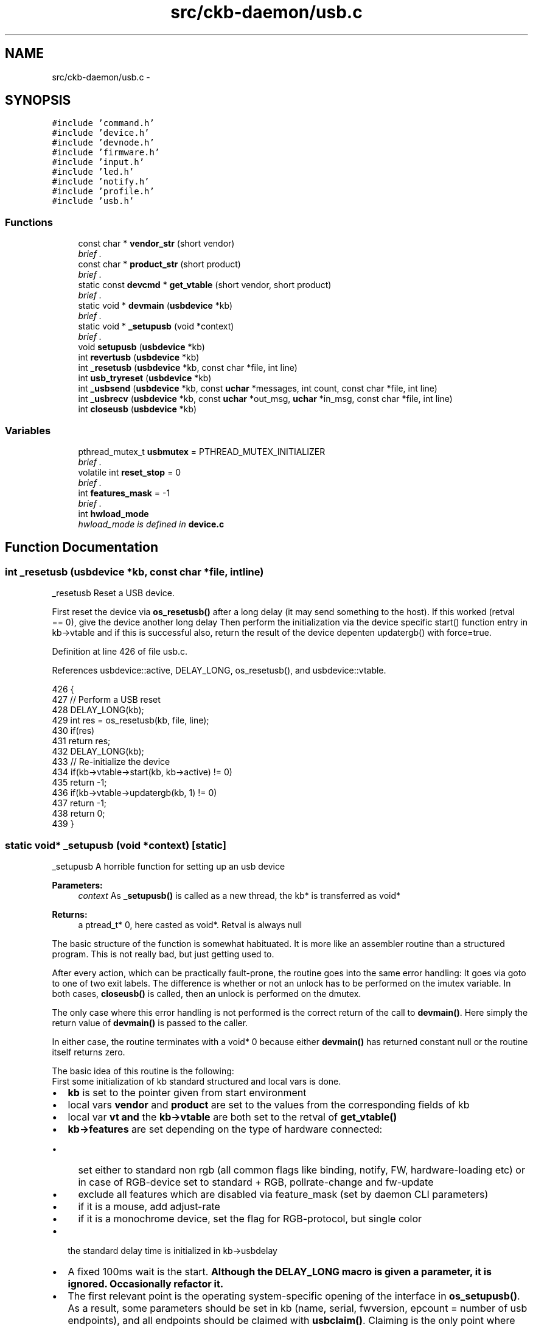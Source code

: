 .TH "src/ckb-daemon/usb.c" 3 "Sat Jun 17 2017" "Version beta-v0.2.8 at branch testing" "ckb-next" \" -*- nroff -*-
.ad l
.nh
.SH NAME
src/ckb-daemon/usb.c \- 
.SH SYNOPSIS
.br
.PP
\fC#include 'command\&.h'\fP
.br
\fC#include 'device\&.h'\fP
.br
\fC#include 'devnode\&.h'\fP
.br
\fC#include 'firmware\&.h'\fP
.br
\fC#include 'input\&.h'\fP
.br
\fC#include 'led\&.h'\fP
.br
\fC#include 'notify\&.h'\fP
.br
\fC#include 'profile\&.h'\fP
.br
\fC#include 'usb\&.h'\fP
.br

.SS "Functions"

.in +1c
.ti -1c
.RI "const char * \fBvendor_str\fP (short vendor)"
.br
.RI "\fIbrief \&. \fP"
.ti -1c
.RI "const char * \fBproduct_str\fP (short product)"
.br
.RI "\fIbrief \&. \fP"
.ti -1c
.RI "static const \fBdevcmd\fP * \fBget_vtable\fP (short vendor, short product)"
.br
.RI "\fIbrief \&. \fP"
.ti -1c
.RI "static void * \fBdevmain\fP (\fBusbdevice\fP *kb)"
.br
.RI "\fIbrief \&. \fP"
.ti -1c
.RI "static void * \fB_setupusb\fP (void *context)"
.br
.RI "\fIbrief \&. \fP"
.ti -1c
.RI "void \fBsetupusb\fP (\fBusbdevice\fP *kb)"
.br
.ti -1c
.RI "int \fBrevertusb\fP (\fBusbdevice\fP *kb)"
.br
.ti -1c
.RI "int \fB_resetusb\fP (\fBusbdevice\fP *kb, const char *file, int line)"
.br
.ti -1c
.RI "int \fBusb_tryreset\fP (\fBusbdevice\fP *kb)"
.br
.ti -1c
.RI "int \fB_usbsend\fP (\fBusbdevice\fP *kb, const \fBuchar\fP *messages, int count, const char *file, int line)"
.br
.ti -1c
.RI "int \fB_usbrecv\fP (\fBusbdevice\fP *kb, const \fBuchar\fP *out_msg, \fBuchar\fP *in_msg, const char *file, int line)"
.br
.ti -1c
.RI "int \fBcloseusb\fP (\fBusbdevice\fP *kb)"
.br
.in -1c
.SS "Variables"

.in +1c
.ti -1c
.RI "pthread_mutex_t \fBusbmutex\fP = PTHREAD_MUTEX_INITIALIZER"
.br
.RI "\fIbrief \&. \fP"
.ti -1c
.RI "volatile int \fBreset_stop\fP = 0"
.br
.RI "\fIbrief \&. \fP"
.ti -1c
.RI "int \fBfeatures_mask\fP = -1"
.br
.RI "\fIbrief \&. \fP"
.ti -1c
.RI "int \fBhwload_mode\fP"
.br
.RI "\fIhwload_mode is defined in \fBdevice\&.c\fP \fP"
.in -1c
.SH "Function Documentation"
.PP 
.SS "int _resetusb (\fBusbdevice\fP *kb, const char *file, intline)"
_resetusb Reset a USB device\&.
.PP
First reset the device via \fBos_resetusb()\fP after a long delay (it may send something to the host)\&. If this worked (retval == 0), give the device another long delay Then perform the initialization via the device specific start() function entry in kb->vtable and if this is successful also, return the result of the device depenten updatergb() with force=true\&. 
.PP
Definition at line 426 of file usb\&.c\&.
.PP
References usbdevice::active, DELAY_LONG, os_resetusb(), and usbdevice::vtable\&.
.PP
.nf
426                                                         {
427     // Perform a USB reset
428     DELAY_LONG(kb);
429     int res = os_resetusb(kb, file, line);
430     if(res)
431         return res;
432     DELAY_LONG(kb);
433     // Re-initialize the device
434     if(kb->vtable->start(kb, kb->active) != 0)
435         return -1;
436     if(kb->vtable->updatergb(kb, 1) != 0)
437         return -1;
438     return 0;
439 }
.fi
.SS "static void* _setupusb (void *context)\fC [static]\fP"
_setupusb A horrible function for setting up an usb device 
.PP
\fBParameters:\fP
.RS 4
\fIcontext\fP As \fB_setupusb()\fP is called as a new thread, the kb* is transferred as void* 
.RE
.PP
\fBReturns:\fP
.RS 4
a ptread_t* 0, here casted as void*\&. Retval is always null
.RE
.PP
The basic structure of the function is somewhat habituated\&. It is more like an assembler routine than a structured program\&. This is not really bad, but just getting used to\&.
.PP
After every action, which can be practically fault-prone, the routine goes into the same error handling: It goes via goto to one of two exit labels\&. The difference is whether or not an unlock has to be performed on the imutex variable\&. In both cases, \fBcloseusb()\fP is called, then an unlock is performed on the dmutex\&.
.PP
The only case where this error handling is not performed is the correct return of the call to \fBdevmain()\fP\&. Here simply the return value of \fBdevmain()\fP is passed to the caller\&.
.PP
In either case, the routine terminates with a void* 0 because either \fBdevmain()\fP has returned constant null or the routine itself returns zero\&.
.PP
The basic idea of this routine is the following: 
.br
 First some initialization of kb standard structured and local vars is done\&.
.IP "\(bu" 2
\fBkb\fP is set to the pointer given from start environment
.IP "\(bu" 2
local vars \fBvendor\fP and \fBproduct\fP are set to the values from the corresponding fields of kb
.IP "\(bu" 2
local var \fBvt\fP \fBand\fP the \fBkb->vtable\fP are both set to the retval of \fI\fBget_vtable()\fP\fP 
.IP "\(bu" 2
\fBkb->features\fP are set depending on the type of hardware connected:
.IP "  \(bu" 4
set either to standard non rgb (all common flags like binding, notify, FW, hardware-loading etc) or in case of RGB-device set to standard + RGB, pollrate-change and fw-update
.IP "  \(bu" 4
exclude all features which are disabled via feature_mask (set by daemon CLI parameters)
.IP "  \(bu" 4
if it is a mouse, add adjust-rate
.IP "  \(bu" 4
if it is a monochrome device, set the flag for RGB-protocol, but single color
.PP

.IP "\(bu" 2
the standard delay time is initialized in kb->usbdelay
.IP "\(bu" 2
A fixed 100ms wait is the start\&. \fBAlthough the DELAY_LONG macro is given a parameter, it is ignored\&. Occasionally refactor it\&.\fP
.IP "\(bu" 2
The first relevant point is the operating system-specific opening of the interface in \fBos_setupusb()\fP\&. As a result, some parameters should be set in kb (name, serial, fwversion, epcount = number of usb endpoints), and all endpoints should be claimed with \fBusbclaim()\fP\&. Claiming is the only point where \fBos_setupusb()\fP can produce an error (-1, otherwise 0)\&.
.IP "\(bu" 2
The following two statements deal with possible errors when setting the kb values in the current routine: If the version or the name was not read correctly, they are set to default values:
.IP "  \(bu" 4
serial is set to '<vendor>: <product> -NoID'
.IP "  \(bu" 4
the name is set to '<vendor> <product>'\&.
.PP

.IP "\(bu" 2
Then the user level input subsystem is activated via os_openinput()\&. There are two file descriptors, one for the mouse and one for the keyboard\&. \fBAs mentioned in \fBstructures\&.h\fP, not the just opened FD numbers are stored under kb->uinput_kb or kb->uinput_mouse, but the values increased by 1!\fP The reason is, if the open fails or not open has been done until now, that struct member is set to 0, not to -1 or other negative value\&. So all usage of this kb->handle must be something like \fC'kb->handle - 1'\fP, as you can find it in the code\&.
.IP "\(bu" 2
The next action is to create a separate thread, which gets as parameter kb and starts with \fBos_inputmain()\fP\&. The thread is immediately detached so that it can return its resource completely independently if it should terminate\&.
.IP "\(bu" 2
The same happens with \fBos_setupindicators()\fP, which initially initializes all LED variables in kb to off and then starts the \fB_ledthread()\fP thread with kb as parameter and then detaches it\&. Here again only the generation of the thread can fail\&.
.IP "\(bu" 2
Via an entry in the vable (allocprofile, identical for all three vtable types), \fBallocprofile()\fP is called in \fBprofile\&.c\fP\&. With a valid parameter kb, a usbprofile structure is allocated and stored as a kb->profile\&. Then \fBinitmode()\fP is called for each of the initializable modes (MODE_COUNT, currently 6)\&. This procedure creates the memory space for the mode information, initializes the range to 0, and then sets the light\&.forceupdate and dpi\&.forceupdate to true\&. This forces an update later in the initialization of the device\&. 
.br
 The first mode is set as the current mode and two force flags are set (this seems to be mode-intersecting flags for light and update)\&. 
.PP
\fBWarning:\fP
.RS 4
There is no error handling for the \fBallocprofile()\fP and \fBinitmode()\fP procedures\&. However, since they allocate storage areas, the subsequent assignments and initializations can run in a SEGV\&.
.RE
.PP

.IP "\(bu" 2
Not completely understandable is why now via the vtable the function updateindicators() is called\&. But this actually happens in the just started thread \fB_ledthread()\fP\&. Either the initialization is wrong und must done here with force or the overview is lost, what happens when\&.\&.\&.
.br
Regardless: For a mouse nothing happens here, for a keyboard \fBupdateindicators_kb()\fP is called via the entry in kb->vtable\&. The first parameter is kb again, the second is constant 1 (means force = true)\&. This causes the LED status to be sent after a 5ms delay via \fBos_sendindicators()\fP (ioctl with a \fCusbdevfs_ctrltransfer\fP)\&. 
.br
 The notification is sent to all currently open notification channels then\&. 
.br
 Setupindicators() and with it \fBupdateindicators_kb()\fP can fail\&.
.IP "\(bu" 2
From this point - if an error is detected - the error label is addressed by goto statement, which first performs an unlock on the imutex\&. This is interesting because the next statement is exactly this: An unlock on the imutex\&.
.IP "\(bu" 2
Via vtable the \fIkb->start()\fP function is called next\&. This is the same for a mouse and an RGB keyboard: \fBstart_dev()\fP, for a non RGB keyboard it is \fBstart_kb_nrgb()\fP\&. 
.br
 First parameter is as always kb, second is 0 (makeactive = false)\&.
.IP "  \(bu" 4
In \fBstart_kb_nrgb()\fP set the keyboard into a so-called software mode (NK95_HWOFF) via ioctl with \fCusbdevfs_ctrltransfer\fP in function \fB_nk95cmd()\fP, which will in turn is called via macro \fBnk95cmd()\fP via \fBstart_kb_nrgb()\fP\&. 
.br
 Then two dummy values (active and pollrate) are set in the kb structure and ready\&.
.IP "  \(bu" 4
\fBstart_dev()\fP does a bit more - because this function is for both mouse and keyboard\&. \fBstart_dev()\fP calls - after setting an extended timeout parameter - \fB_start_dev()\fP\&. Both are located in \fBdevice\&.c\fP\&.
.IP "  \(bu" 4
First, \fB_start_dev()\fP attempts to determine the firmware version of the device, but only if two conditions are met: hwload-mode is not null (then hw-loading is disabled) and the device has the FEAT_HWLOAD feature\&. Then the firmware and the poll rate are fetched via \fBgetfwversion()\fP\&. 
.br
 If hwload_mode is set to 'load only once' (==1), then the HWLOAD feature is masked, so that no further reading can take place\&.
.IP "  \(bu" 4
Now check if device needs a firmware update\&. If so, set it up and leave the function without error\&.
.IP "  \(bu" 4
Else load the hardware profile from device if the hw-pointer is not set and hw-loading is possible and allowed\&. 
.br
 Return error if mode == 2 (load always) and loading got an error\&. Else mask the HWLOAD feature, because hwload must be 1 and the error couold be a repeated hw-reading\&. 
.br
 \fBPuh, that is real Horror code\&. It seems to be not faulty, but completely unreadable\&.\fP
.IP "  \(bu" 4
Finally, the second parameter of _startdev() is used to check whether the device is to be activated\&. Depending on the parameter, the active or the idle-member in the correspondig vtable is called\&. These are device-dependent again: Device active idle  RGB Keyboard \fBcmd_active_kb()\fP means: start the device with a lot of kb-specific initializers (software controlled mode) \fBcmd_idle_kb()\fP set the device with a lot of kb-specific initializers into the hardware controlled mode) non RGB Keyboard \fBcmd_io_none()\fP means: Do nothing \fBcmd_io_none()\fP means: Do nothing Mouse \fBcmd_active_mouse()\fP similar to \fBcmd_active_kb()\fP cmd_idle_mouse similar to \fBcmd_idle_kb()\fP 
.PP

.IP "\(bu" 2
If either \fIstart()\fP succeeded or the next following \fBusb_tryreset()\fP, it goes on, otherwise again a hard abort occurs\&.
.IP "\(bu" 2
Next, go to \fBmkdevpath()\fP\&. After securing the EUID (effective UID) especially for macOS, work starts really in \fB_mkdevpath()\fP\&. Create - no matter how many devices were registered - either the ckb0/ files \fBversion\fP, \fBpid\fP and \fBconnected\fP or the \fBcmd\fP command fifo, the first notification fifo \fBnotify0\fP, \fBmodel\fP and \fBserial\fP as well as the \fBfeatures\fP of the device and the \fBpollrate\fP\&.
.IP "\(bu" 2
If all this is done and no error has occurred, a debug info is printed ('Setup finished for ckbx') \fBupdateconnected()\fP writes the new device into the text file under ckb0/ and \fBdevmain()\fP is called\&.
.PP
.PP
\fBdevmain()\fP's return value is returned by \fB_setupusb()\fP when we terminate\&.
.PP
.IP "\(bu" 2
The remaining code lines are the two exit labels as described above 
.PP

.PP
Definition at line 214 of file usb\&.c\&.
.PP
References ckb_info, closeusb(), DELAY_LONG, devmain(), devpath, dmutex, FEAT_ADJRATE, FEAT_MONOCHROME, FEAT_STD_NRGB, FEAT_STD_RGB, usbdevice::features, features_mask, get_vtable(), imutex, INDEX_OF, usbdevice::inputthread, IS_MONOCHROME, IS_MOUSE, IS_RGB, KB_NAME_LEN, keyboard, mkdevpath(), usbdevice::name, os_inputmain(), os_inputopen(), os_setupindicators(), os_setupusb(), usbdevice::product, product_str(), usbdevice::serial, SERIAL_LEN, updateconnected(), USB_DELAY_DEFAULT, usb_tryreset(), usbdevice::usbdelay, usbdevice::vendor, vendor_str(), and usbdevice::vtable\&.
.PP
Referenced by setupusb()\&.
.PP
.nf
214                                      {
227     usbdevice* kb = context;
228     // Set standard fields
229     short vendor = kb->vendor, product = kb->product;
230     const devcmd* vt = kb->vtable = get_vtable(vendor, product);
231     kb->features = (IS_RGB(vendor, product) ? FEAT_STD_RGB : FEAT_STD_NRGB) & features_mask;
232     if(IS_MOUSE(vendor, product)) kb->features |= FEAT_ADJRATE;
233     if(IS_MONOCHROME(vendor, product)) kb->features |= FEAT_MONOCHROME;
234     kb->usbdelay = USB_DELAY_DEFAULT;
235 
236     // Perform OS-specific setup
240     DELAY_LONG(kb);
241 
247     if(os_setupusb(kb))
248         goto fail;
249 
255     // Make up a device name and serial if they weren't assigned
256     if(!kb->serial[0])
257         snprintf(kb->serial, SERIAL_LEN, "%04x:%04x-NoID", kb->vendor, kb->product);
258     if(!kb->name[0])
259         snprintf(kb->name, KB_NAME_LEN, "%s %s", vendor_str(kb->vendor), product_str(kb->product));
260 
261     // Set up an input device for key events
269     if(os_inputopen(kb))
270         goto fail;
274     if(pthread_create(&kb->inputthread, 0, os_inputmain, kb))
275         goto fail;
276     pthread_detach(kb->inputthread);
282     if(os_setupindicators(kb))
283         goto fail;
284 
285     // Set up device
298     vt->allocprofile(kb);
309     vt->updateindicators(kb, 1);
314     pthread_mutex_unlock(imutex(kb));
348     if(vt->start(kb, 0) && usb_tryreset(kb))
349         goto fail_noinput;
355     // Make /dev path
356     if(mkdevpath(kb))
357         goto fail_noinput;
363     // Finished\&. Enter main loop
364     int index = INDEX_OF(kb, keyboard);
365     ckb_info("Setup finished for %s%d\n", devpath, index);
366     updateconnected();
369     return devmain(kb);
372     fail:
373     pthread_mutex_unlock(imutex(kb));
374     fail_noinput:
375     closeusb(kb);
376     pthread_mutex_unlock(dmutex(kb));
377     return 0;
378 }
.fi
.SS "int _usbrecv (\fBusbdevice\fP *kb, const \fBuchar\fP *out_msg, \fBuchar\fP *in_msg, const char *file, intline)"
_usbrecv Request data from a USB device by first sending an output packet and then reading the response\&.
.PP
To fully understand this, you need to know about usb: All control is at the usb host (the CPU)\&. If the device wants to communicate something to the host, it must wait for the host to ask\&. The usb protocol defines the cycles and periods in which actions are to be taken\&.
.PP
So in order to receive a data packet from the device, the host must first send a send request\&. 
.br
 This is done by \fB_usbrecv()\fP in the first block by sending the MSG_SIZE large data block from \fBout_msg\fP via \fBos_usbsend()\fP as it is a machine depending implementation\&. The usb target device is as always determined over kb\&.
.PP
For \fBos_usbsend()\fP to know that it is a receive request, the \fBis_recv\fP parameter is set to true (1)\&. With this, os_usbsend () generates a control package for the hardware, not a data packet\&.
.PP
If sending of the control package is not successful, a maximum of 5 times the transmission is repeated (including the first attempt)\&. If a non-cancelable error is signaled or the drive is stopped via reset_stop, \fB_usbrecv()\fP immediately returns 0\&.
.PP
After this, the function waits for the requested response from the device using os_usbrecv ()\&.
.PP
\fBos_usbrecv()\fP returns 0, -1 or something else\&. 
.br
 Zero signals a serious error which is not treatable and \fB_usbrecv()\fP also returns 0\&. 
.br
 -1 means that it is a treatable error - a timeout for example - and therefore the next transfer attempt is started after a long pause (DELAY_LONG) if not reset_stop or the wrong hwload_mode require a termination with a return value of 0\&.
.PP
After 5 attempts, _usbrecv () returns and returns 0 as well as an error message\&.
.PP
When data is received, the number of received bytes is returned\&. This should always be MSG_SIZE, but \fBos_usbrecv()\fP can also return less\&. It should not be more, because then there would be an unhandled buffer overflow, but it could be less\&. This would be signaled in os_usbrecv () with a message\&.
.PP
The buffers behind \fBout_msg\fP and \fBin_msg\fP are MSG_SIZE at least (currently 64 Bytes)\&. More is ok but useless, less brings unpredictable behavior\&. < Synchonization between macro and color information 
.PP
Definition at line 601 of file usb\&.c\&.
.PP
References ckb_err_fn, DELAY_LONG, DELAY_MEDIUM, DELAY_SHORT, hwload_mode, mmutex, os_usbrecv(), os_usbsend(), and reset_stop\&.
.PP
.nf
601                                                                                             {
602     // Try a maximum of 5 times
603     for (int try = 0; try < 5; try++) {
604         // Send the output message
605         pthread_mutex_lock(mmutex(kb)); 
606         DELAY_SHORT(kb);
607         int res = os_usbsend(kb, out_msg, 1, file, line);
608         pthread_mutex_unlock(mmutex(kb));
609         if (res == 0)
610             return 0;
611         else if (res == -1) {
612             // Retry on temporary failure
613             if (reset_stop)
614                 return 0;
615             DELAY_LONG(kb);
616             continue;
617         }
618         // Wait for the response
619         DELAY_MEDIUM(kb);
620         res = os_usbrecv(kb, in_msg, file, line);
621         if(res == 0)
622             return 0;
623         else if(res != -1)
624             return res;
625         if(reset_stop || hwload_mode != 2)
626             return 0;
627         DELAY_LONG(kb);
628     }
629     // Give up
630     ckb_err_fn("Too many send/recv failures\&. Dropping\&.\n", file, line);
631     return 0;
632 }
.fi
.SS "int _usbsend (\fBusbdevice\fP *kb, const \fBuchar\fP *messages, intcount, const char *file, intline)"
_usbsend send a logical message completely to the given device
.PP
\fBTodo\fP
.RS 4
A lot of different conditions are combined in this code\&. Don't think, it is good in every combination\&.\&.\&.
.RE
.PP
.PP
The main task of _usbsend () is to transfer the complete logical message from the buffer beginning with \fImessages\fP to \fBcount * MSG_SIZE\fP\&. 
.br
 According to usb 2\&.0 specification, a USB transmits a maximum of 64 byte user data packets\&. For the transmission of longer messages we need a segmentation\&. And that is exactly what happens here\&.
.PP
The message is given one by one to \fBos_usbsend()\fP in MSG_SIZE (= 64) byte large bites\&. 
.PP
\fBAttention:\fP
.RS 4
This means that the buffer given as argument must be n * MSG_SIZE Byte long\&.
.RE
.PP
An essential constant parameter which is relevant for \fBos_usbsend()\fP only is is_recv = 0, which means sending\&.
.PP
Now it gets a little complicated again:
.IP "\(bu" 2
If \fBos_usbsend()\fP returns 0, only zero bytes could be sent in one of the packets, or it was an error (-1 from the systemcall), but not a timeout\&. How many Bytes were sent in total from earlier calls does not seem to matter, \fB_usbsend()\fP returns a total of 0\&.
.IP "\(bu" 2
Returns \fBos_usbsend()\fP -1, first check if \fBreset_stop\fP is set globally or (incomprehensible) hwload_mode is not set to 'always'\&. In either case, \fB_usbsend()\fP returns 0, otherwise it is assumed to be a temporary transfer error and it simply retransmits the physical packet after a long delay\&.
.IP "\(bu" 2
If the return value of \fBos_usbsend()\fP was neither 0 nor -1, it specifies the numer of bytes transferred\&. 
.br
 Here is an information hiding conflict with \fBos_usbsend()\fP (at least in the Linux version): 
.br
 If \fBos_usbsend()\fP can not transfer the entire packet, errors are thrown and the number of bytes sent is returned\&. \fB_usbsend()\fP interprets this as well and remembers the total number of bytes transferred in the local variable \fBtotal_sent\fP\&. Subsequently, however, transmission is continued with the next complete MSG_SIZE block and not with the first of the possibly missing bytes\&. 
.PP
\fBTodo\fP
.RS 4
Check whether this is the same in the macOS variant\&. It is not dramatic, but if errors occur, it can certainly irritate the devices completely if they receive incomplete data streams\&. Do we have errors with the messages 'Wrote YY bytes (expected 64)' in the system logs? If not, we do not need to look any further\&.
.RE
.PP

.PP
.PP
When the last packet is transferred, \fB_usbsend()\fP returns the effectively counted set of bytes (from \fBtotal_sent\fP)\&. This at least gives the caller the opportunity to check whether something has been lost in the middle\&.
.PP
A bit strange is the structure of the program: Handling the \fBcount\fP MSG_SIZE blocks to be transferred is done in the outer for (\&.\&.\&.) loop\&. Repeating the transfer with a treatable error is managed by the inner while(1) loop\&. 
.br
 This must be considered when reading the code; The 'break' on successful block transfer leaves the inner while, not the for (\&.\&.\&.)\&. < Synchonization between macro and color information 
.PP
Definition at line 532 of file usb\&.c\&.
.PP
References DELAY_LONG, DELAY_SHORT, hwload_mode, mmutex, MSG_SIZE, os_usbsend(), and reset_stop\&.
.PP
.nf
532                                                                                          {
533     int total_sent = 0;
534     for(int i = 0; i < count; i++){
535         // Send each message via the OS function
536         while(1){
537             pthread_mutex_lock(mmutex(kb)); 
538             DELAY_SHORT(kb);
539             int res = os_usbsend(kb, messages + i * MSG_SIZE, 0, file, line);
540             pthread_mutex_unlock(mmutex(kb));
541             if(res == 0)
542                 return 0;
543             else if(res != -1){
544                 total_sent += res;
545                 break;
546             }
547             // Stop immediately if the program is shutting down or hardware load is set to tryonce
548             if(reset_stop || hwload_mode != 2)
549                 return 0;
550             // Retry as long as the result is temporary failure
551             DELAY_LONG(kb);
552         }
553     }
554     return total_sent;
555 }
.fi
.SS "int closeusb (\fBusbdevice\fP *kb)"
closeusb Close a USB device and remove device entry\&.
.PP
An imutex lock ensures first of all, that no communication is currently running from the viewpoint of the driver to the user input device (ie the virtual driver with which characters or mouse movements are sent from the daemon to the operating system as inputs)\&.
.PP
If the \fBkb\fP has an acceptable value != 0, the index of the device is looked for and with this index \fBos_inputclose()\fP is called\&. After this no more characters can be sent to the operating system\&.
.PP
Then the connection to the usb device is capped by \fBos_closeusb()\fP\&. 
.PP
\fBTodo\fP
.RS 4
What is not yet comprehensible is the call to \fBupdateconnected()\fP BEFORE \fBos_closeusb()\fP\&. Should that be in the other sequence? Or is \fBupdateconnected()\fP not displaying the connected usb devices, but the representation which uinput devices are loaded? Questions about questions \&.\&.\&.
.RE
.PP
.PP
If there is no valid \fBhandle\fP, only \fBupdateconnected()\fP is called\&. We are probably trying to disconnect a connection under construction\&. Not clear\&.
.PP
The cmd pipe as well as all open notify pipes are deleted via rmdevpath ()\&. 
.br
 This means that nothing can happen to the input path - so the device-specific imutex is unlocked again and remains unlocked\&.
.PP
Also the dmutex is unlocked now, but only to join the thread, which was originally taken under \fBkb->thread\fP (which started with \fB_setupusb()\fP) with pthread_join() again\&. Because of the closed devices that thread would have to quit sometime 
.PP
\fBSee Also:\fP
.RS 4
the hack note with \fBrmdevpath()\fP)
.RE
.PP
As soon as the thread is caught, the dmutex is locked again, which is what I do not understand yet: What other thread can do usb communication now? 
.br
 If the vtabel exists for the given kb (why not? It seems to have race conditions here!!), via the vtable the actually device-specific, but still everywhere identical \fBfreeprofile()\fP is called\&. This frees areas that are no longer needed\&. Then the \fBusbdevice\fP structure in its array is set to zero completely\&.
.PP
Error handling is rather unusual in \fBcloseusb()\fP; Everything works (no matter what the called functions return), and \fBcloseusb()\fP always returns zero (success)\&. 
.PP
Definition at line 677 of file usb\&.c\&.
.PP
References ckb_info, devpath, dmutex, usbdevice::handle, imutex, INDEX_OF, keyboard, os_closeusb(), os_inputclose(), rmdevpath(), usbdevice::thread, updateconnected(), and usbdevice::vtable\&.
.PP
Referenced by _setupusb(), devmain(), quitWithLock(), and usb_rm_device()\&.
.PP
.nf
677                            {
678     pthread_mutex_lock(imutex(kb));
679     if(kb->handle){
680         int index = INDEX_OF(kb, keyboard);
681         ckb_info("Disconnecting %s%d\n", devpath, index);
682         os_inputclose(kb);
683         updateconnected();
684         // Close USB device
685         os_closeusb(kb);
686     } else
687         updateconnected();
688     rmdevpath(kb);
689 
690     // Wait for thread to close
691     pthread_mutex_unlock(imutex(kb));
692     pthread_mutex_unlock(dmutex(kb));
693     pthread_join(kb->thread, 0);
694     pthread_mutex_lock(dmutex(kb));
695 
696     // Delete the profile and the control path
697     if(!kb->vtable)
698         return 0;
699     kb->vtable->freeprofile(kb);
700     memset(kb, 0, sizeof(usbdevice));
701     return 0;
702 }
.fi
.SS "static void* devmain (\fBusbdevice\fP *kb)\fC [static]\fP"
devmain is called by _setupusb 
.PP
\fBParameters:\fP
.RS 4
\fIkb\fP the pointer to the device\&. Even if it has the name kb, it is valid also for a mouse (the whole driver seems to be implemented first for a keyboard)\&. 
.RE
.PP
\fBReturns:\fP
.RS 4
always a nullptr
.RE
.PP
.SH "Synchronization"
.PP
.PP
The syncing via mutexes is interesting:
.IP "1." 4
\fIimutex\fP (the Input mutex)
.br
This one is locked in \fC\fBsetupusb()\fP\fP\&. That function does only two things: Locking the mutex and trying to start a thread at \fC\fB_setupusb()\fP\fP\&. \fB_setupusb()\fP unlocks \fIimutex\fP after getting some buffers and initalizing internal structures from the indicators (this function often gets problems with error messages like 'unable to read indicators' or 'Timeout bla blubb')\&. 
.PP
\fBWarning:\fP
.RS 4
have a look at \fIupdateindicators()\fP later\&. 
.PP
if creating the thread is not successful, the \fIimutex\fP remains blocked\&. Have a look at \fBsetupusb()\fP later\&.
.RE
.PP

.IP "2." 4
\fIdmutex\fP (the Device mutex)
.br
This one is very interesting, because it is handled in \fBdevmain()\fP\&. It seems that it is locked only in \fI\fB_ledthread()\fP\fP, which is a thread created in \fI\fBos_setupindicators()\fP\fP\&. \fBos_setupindicators()\fP again is called in \fI\fB_setupusb()\fP\fP long before calling \fBdevmain()\fP\&. So this mutex is locked when we start the function as the old comment says\&.
.br
Before reading from the FIFO and direct afterwards an unlock\&.\&.lock sequence is implemented here\&. Even if only the function \fBreadlines()\fP should be surrounded by the unlock\&.\&.lock, the variable definition of the line pointer is also included here\&. Not nice, but does not bother either\&. Probably the Unlock\&.\&.lock is needed so that now another process can change the control structure \fIlinectx\fP while we wait in \fBreadlines()\fP\&. 
.PP
\fBTodo\fP
.RS 4
Hope to find the need for dmutex usage later\&. 
.br
 Should this function be declared as pthread_t* function, because of the defintion of pthread-create? But void* works also\&.\&.\&. 
.RE
.PP

.PP

.PP
\fBAttention:\fP
.RS 4
dmutex should still be locked when this is called
.RE
.PP
First a \fIreadlines_ctx\fP buffer structure is initialized by \fC\fBreadlines_ctx_init()\fP\fP\&.
.PP
After some setup functions, beginning in \fB_setupusb()\fP which has called \fBdevmain()\fP, we read the command input-Fifo designated to that device in an endless loop\&. This loop has two possible exits (plus reaction to signals, not mentioned here)\&.
.PP
If the reading via \fBreadlines()\fP is successful (we might have read multiple lines), the interpretation is done by \fBreadcmd()\fP iff the connection to the device is still available (checked via \fBIS_CONNECTED(kb)\fP)\&. This is true if the kb-structure has a handle and an event pointer both != Null)\&. If not, the loop is left (the first exit point)\&.
.PP
if nothing is in the line buffer (some magic interrupt?), continue in the endless while without any reaction\&.
.PP
\fBTodo\fP
.RS 4
\fBreadcmd()\fP gets a \fBline\fP, not \fBlines\fP\&. Have a look on that later\&. 
.br
 Is the condition IS_CONNECTED valid? What functions change the condititon for the macro? 
.RE
.PP
.PP
If interpretation and communication with the usb device got errors, they are signalled by \fBreadcmd()\fP (non zero retcode)\&. In this case the usb device is closed via \fBcloseusb()\fP and the endless loop is left (the second exit point)\&.
.PP
After leaving the endless loop the readlines-ctx structure and its buffers are freed by \fBreadlines_ctx_free()\fP\&. 
.PP
Definition at line 135 of file usb\&.c\&.
.PP
References closeusb(), dmutex, usbdevice::infifo, IS_CONNECTED, readcmd(), readlines(), readlines_ctx_free(), and readlines_ctx_init()\&.
.PP
Referenced by _setupusb()\&.
.PP
.nf
135                                    {
137     int kbfifo = kb->infifo - 1;
140     readlines_ctx linectx;
141     readlines_ctx_init(&linectx);
146     while(1){
153         pthread_mutex_unlock(dmutex(kb));
154         // Read from FIFO
155         const char* line;
156         int lines = readlines(kbfifo, linectx, &line);
157         pthread_mutex_lock(dmutex(kb));
158         // End thread when the handle is removed
159         if(!IS_CONNECTED(kb))
160             break;
164         if(lines){
167             if(readcmd(kb, line)){
173                 // USB transfer failed; destroy device
174                 closeusb(kb);
175                 break;
176             }
177         }
178     }
179     pthread_mutex_unlock(dmutex(kb));
182     readlines_ctx_free(linectx);
183     return 0;
184 }
.fi
.SS "static const \fBdevcmd\fP* get_vtable (shortvendor, shortproduct)\fC [static]\fP"
get_vtable returns the correct vtable pointer 
.PP
\fBParameters:\fP
.RS 4
\fIvendor\fP short usb vendor ID 
.br
\fIproduct\fP short usb product ID 
.RE
.PP
\fBReturns:\fP
.RS 4
Depending on the type and model, the corresponding vtable pointer is returned (see below)
.RE
.PP
At present, we have three different vtables:
.IP "\(bu" 2
\fCvtable_mouse\fP is used for all mouse types\&. This may be wrong with some newer mice?
.IP "\(bu" 2
\fCvtable_keyboard\fP is used for all RGB Keyboards\&.
.IP "\(bu" 2
\fCvtable_keyboard_nonrgb\fP for all the rest\&.
.PP
.PP
\fBTodo\fP
.RS 4
Is the last point really a good decision and always correct? 
.RE
.PP

.PP
Definition at line 102 of file usb\&.c\&.
.PP
References IS_MOUSE, IS_RGB, vtable_keyboard, vtable_keyboard_nonrgb, and vtable_mouse\&.
.PP
Referenced by _setupusb()\&.
.PP
.nf
102                                                             {
103     return IS_MOUSE(vendor, product) ? &vtable_mouse : IS_RGB(vendor, product) ? &vtable_keyboard : &vtable_keyboard_nonrgb;
104 }
.fi
.SS "const char* product_str (shortproduct)"
product_str returns a condensed view on what type of device we have\&.
.PP
At present, various models and their properties are known from corsair products\&. Some models differ in principle (mice and keyboards), others differ in the way they function (for example, RGB and non RGB), but they are very similar\&.
.PP
Here, only the first point is taken into consideration and we return a unified model string\&. If the model is not known with its number, \fIproduct_str\fP returns an empty string\&.
.PP
The model numbers and corresponding strings wwith the numbers in hex-string are defined in \fC\fBusb\&.h\fP\fP 
.PP
At present, this function is used to initialize \fCkb->name\fP and to give information in debug strings\&.
.PP
\fBAttention:\fP
.RS 4
The combinations below have to fit to the combinations in the macros mentioned above\&. So if you add a device with a new number, change both\&.
.RE
.PP
\fBTodo\fP
.RS 4
There are macros defined in \fBusb\&.h\fP to detect all the combinations below\&. the only difference is the parameter: The macros need the \fIkb*\fP, \fBproduct_str()\fP needs the \fIproduct\fP \fIID\fP 
.RE
.PP

.PP
Definition at line 70 of file usb\&.c\&.
.PP
References P_K65, P_K65_LUX, P_K65_NRGB, P_K65_RFIRE, P_K70, P_K70_LUX, P_K70_LUX_NRGB, P_K70_NRGB, P_K70_RFIRE, P_K70_RFIRE_NRGB, P_K95, P_K95_NRGB, P_K95_PLATINUM, P_M65, P_M65_PRO, P_SABRE_L, P_SABRE_N, P_SABRE_O, P_SABRE_O2, P_SCIMITAR, P_SCIMITAR_PRO, P_STRAFE, and P_STRAFE_NRGB\&.
.PP
Referenced by _mkdevpath(), and _setupusb()\&.
.PP
.nf
70                                       {
71     if(product == P_K95 || product == P_K95_NRGB || product == P_K95_PLATINUM)
72         return "k95";
73     if(product == P_K70 || product == P_K70_NRGB || product == P_K70_LUX || product == P_K70_LUX_NRGB || product == P_K70_RFIRE || product == P_K70_RFIRE_NRGB)
74         return "k70";
75     if(product == P_K65 || product == P_K65_NRGB || product == P_K65_LUX || product == P_K65_RFIRE)
76         return "k65";
77     if(product == P_STRAFE || product == P_STRAFE_NRGB)
78         return "strafe";
79     if(product == P_M65 || product == P_M65_PRO)
80         return "m65";
81     if(product == P_SABRE_O || product == P_SABRE_L || product == P_SABRE_N || product == P_SABRE_O2)
82         return "sabre";
83     if(product == P_SCIMITAR || product == P_SCIMITAR_PRO)
84         return "scimitar";
85     return "";
86 }
.fi
.SS "int revertusb (\fBusbdevice\fP *kb)"
revertusb sets a given device to inactive (hardware controlled) mode if not a fw-ugrade is indicated
.PP
First is checked, whether a firmware-upgrade is indicated for the device\&. If so, \fBrevertusb()\fP returns 0\&. 
.PP
\fBTodo\fP
.RS 4
Why is this useful? Are there problems seen with deactivating a device with older fw-version??? Why isn't this an error indicating reason and we return success (0)?
.RE
.PP
.PP
Anyway, the following steps are similar to some other procs, dealing with low level usb handling:
.IP "\(bu" 2
If we do not have an RGB device, a simple setting to Hardware-mode (NK95_HWON) is sent to the device via n95cmd()\&. 
.PP
\fBTodo\fP
.RS 4
The return value of \fBnk95cmd()\fP is ignored (but sending the ioctl may produce an error and _nk95_cmd will indicate this), instead \fBrevertusb()\fP returns success in any case\&.
.RE
.PP

.IP "\(bu" 2
If we have an RGB device, \fBsetactive()\fP is called with second param active = false\&. That function will have a look on differences between keyboards and mice\&. 
.br
 More precisely \fBsetactive()\fP is just a macro to call via the kb->vtable enties either the active() or the idle() function where the vtable points to\&. \fBsetactive()\fP may return error indications\&. If so, \fBrevertusb()\fP returns -1, otherwise 0 in any other case\&. 
.PP

.PP
Definition at line 407 of file usb\&.c\&.
.PP
References FEAT_RGB, HAS_FEATURES, NEEDS_FW_UPDATE, NK95_HWON, nk95cmd, and setactive\&.
.PP
Referenced by quitWithLock()\&.
.PP
.nf
407                             {
408     if(NEEDS_FW_UPDATE(kb))
409         return 0;
410     if(!HAS_FEATURES(kb, FEAT_RGB)){
411         nk95cmd(kb, NK95_HWON);
412         return 0;
413     }
414     if(setactive(kb, 0))
415         return -1;
416     return 0;
417 }
.fi
.SS "void setupusb (\fBusbdevice\fP *kb)"
setupusb starts a thread with kb as parameter and \fB_setupusb()\fP as entrypoint\&.
.PP
Set up a USB device after its handle is open\&. Spawns a new thread \fB_setupusb()\fP with standard parameter kb\&. dmutex must be locked prior to calling this function\&. The function will unlock it when finished\&. In kb->thread the thread id is mentioned, because \fBcloseusb()\fP needs this info for joining that thread again\&. 
.PP
Definition at line 386 of file usb\&.c\&.
.PP
References _setupusb(), ckb_err, imutex, and usbdevice::thread\&.
.PP
Referenced by usbadd()\&.
.PP
.nf
386                             {
387     pthread_mutex_lock(imutex(kb));
388     if(pthread_create(&kb->thread, 0, _setupusb, kb))
389         ckb_err("Failed to create USB thread\n");
390 }
.fi
.SS "int usb_tryreset (\fBusbdevice\fP *kb)"
usb_tryreset does what the name means: Try to reset the usb via \fBresetusb()\fP
.PP
This function is called if an usb command ran into an error in case of one of the following two situations:
.IP "\(bu" 2
When setting up a new usb device and the start() function got an error (
.PP
\fBSee Also:\fP
.RS 4
\fB_setupusb()\fP)
.RE
.PP

.IP "\(bu" 2
If upgrading to a new firmware gets an error (
.PP
\fBSee Also:\fP
.RS 4
\fBcmd_fwupdate()\fP)\&.
.RE
.PP
The previous action which got the error will NOT be re-attempted\&.
.PP
.PP
In an endless loop \fBusb_tryreset()\fP tries to reset the given usb device via the macro \fBresetusb()\fP\&. 
.br
 This macro calls \fB_resetusb()\fP with debugging information\&. 
.br
 \fB_resetusb()\fP sends a command via the operating system dependent function \fBos_resetusb()\fP and - if successful - reinitializes the device\&. \fBos_resetusb()\fP returns -2 to indicate a broken device and all structures should be removed for it\&. 
.br
 In that case, the loop is terminated, an error message is produced and \fBusb_tryreset()\fP returns -1\&.
.PP
In case \fBresetusb()\fP has success, the endless loop is left via a return 0 (success)\&. 
.br
 If the return value from \fBresetusb()\fP is -1, the loop is continued with the next try\&.
.PP
If the global variable \fBreset_stop\fP is set directly when the function is called or after each try, \fBusb_tryreset()\fP stops working and returns -1\&.
.PP
\fBTodo\fP
.RS 4
Why does \fBusb_tryreset()\fP hide the information returned from \fBresetusb()\fP? Isn't it needed by the callers? 
.RE
.PP

.PP
Definition at line 465 of file usb\&.c\&.
.PP
References ckb_err, ckb_info, reset_stop, and resetusb\&.
.PP
Referenced by _setupusb(), cmd_fwupdate(), os_sendindicators(), and os_setupusb()\&.
.PP
.nf
465                                {
466     if(reset_stop)
467         return -1;
468     ckb_info("Attempting reset\&.\&.\&.\n");
469     while(1){
470         int res = resetusb(kb);
471         if(!res){
472             ckb_info("Reset success\n");
473             return 0;
474         }
475         if(res == -2 || reset_stop)
476             break;
477     }
478     ckb_err("Reset failed\&. Disconnecting\&.\n");
479     return -1;
480 }
.fi
.SS "const char* vendor_str (shortvendor)"
uncomment the following Define to see USB packets sent to the device
.PP
vendor_str returns 'corsair' iff the given \fIvendor\fP argument is equal to \fIV_CORSAIR\fP \fC\fP(0x1bc) else it returns ''
.PP
\fBAttention:\fP
.RS 4
There is also a string defined V_CORSAIR_STR, which returns the device number as string in hex '1b1c'\&. 
.RE
.PP

.PP
Definition at line 43 of file usb\&.c\&.
.PP
References V_CORSAIR\&.
.PP
Referenced by _mkdevpath(), and _setupusb()\&.
.PP
.nf
43                                     {
44     if(vendor == V_CORSAIR)
45         return "corsair";
46     return "";
47 }
.fi
.SH "Variable Documentation"
.PP 
.SS "int features_mask = -1"
features_mask Mask of features to exclude from all devices
.PP
That bit mask ist set to enable all (-1)\&. When interpreting the input parameters, some of these bits can be cleared\&. 
.br
 At the moment binding, notifying and mouse-acceleration can be disabled via command line\&. 
.br
 Have a look at \fI\fBmain()\fP\fP in main\&.c for details\&. 
.PP
Definition at line 35 of file usb\&.c\&.
.PP
Referenced by _setupusb(), and main()\&.
.SS "int hwload_mode"
hwload_mode is defined in \fBdevice\&.c\fP 
.PP
Definition at line 7 of file device\&.c\&.
.PP
Referenced by _start_dev(), _usbrecv(), and _usbsend()\&.
.SS "volatile int reset_stop = 0"
reset_stop is boolean: Reset stopper for when the program shuts down\&.
.PP
Is set only by \fI\fBquit()\fP\fP to true (1) to inform several usb_* functions to end their loops and tries\&. 
.PP
Definition at line 25 of file usb\&.c\&.
.PP
Referenced by _usbrecv(), _usbsend(), quitWithLock(), and usb_tryreset()\&.
.SS "pthread_mutex_t usbmutex = PTHREAD_MUTEX_INITIALIZER"
usbmutex is a never referenced mutex!
.PP
\fBTodo\fP
.RS 4
We should have a look why this mutex is never used\&. 
.RE
.PP

.PP
Definition at line 17 of file usb\&.c\&.
.SH "Author"
.PP 
Generated automatically by Doxygen for ckb-next from the source code\&.
